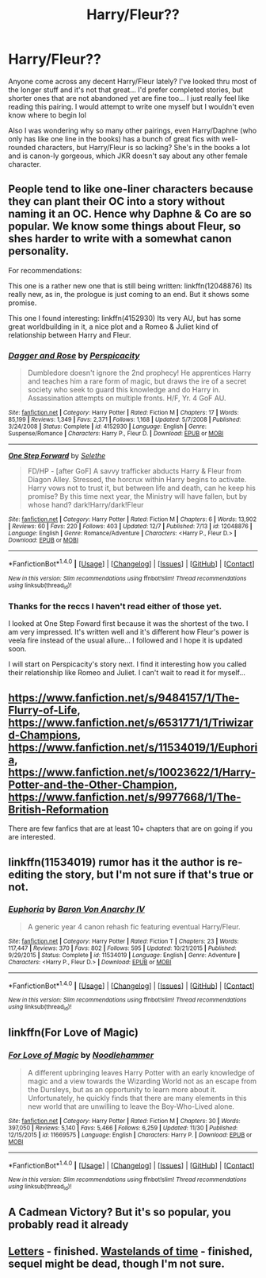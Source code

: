 #+TITLE: Harry/Fleur??

* Harry/Fleur??
:PROPERTIES:
:Author: Fynight
:Score: 14
:DateUnix: 1481180171.0
:DateShort: 2016-Dec-08
:FlairText: Request
:END:
Anyone come across any decent Harry/Fleur lately? I've looked thru most of the longer stuff and it's not that great... I'd prefer completed stories, but shorter ones that are not abandoned yet are fine too... I just really feel like reading this pairing. I would attempt to write one myself but I wouldn't even know where to begin lol

Also I was wondering why so many other pairings, even Harry/Daphne (who only has like one line in the books) has a bunch of great fics with well-rounded characters, but Harry/Fleur is so lacking? She's in the books a lot and is canon-ly gorgeous, which JKR doesn't say about any other female character.


** People tend to like one-liner characters because they can plant their OC into a story without naming it an OC. Hence why Daphne & Co are so popular. We know some things about Fleur, so shes harder to write with a somewhat canon personality.

For recommendations:

This one is a rather new one that is still being written: linkffn(12048876) Its really new, as in, the prologue is just coming to an end. But it shows some promise.

This one I found interesting: linkffn(4152930) Its very AU, but has some great worldbuilding in it, a nice plot and a Romeo & Juliet kind of relationship between Harry and Fleur.
:PROPERTIES:
:Author: UndeadBBQ
:Score: 8
:DateUnix: 1481212756.0
:DateShort: 2016-Dec-08
:END:

*** [[http://www.fanfiction.net/s/4152930/1/][*/Dagger and Rose/*]] by [[https://www.fanfiction.net/u/1446455/Perspicacity][/Perspicacity/]]

#+begin_quote
  Dumbledore doesn't ignore the 2nd prophecy! He apprentices Harry and teaches him a rare form of magic, but draws the ire of a secret society who seek to guard this knowledge and do Harry in. Assassination attempts on multiple fronts. H/F, Yr. 4 GoF AU.
#+end_quote

^{/Site/: [[http://www.fanfiction.net/][fanfiction.net]] *|* /Category/: Harry Potter *|* /Rated/: Fiction M *|* /Chapters/: 17 *|* /Words/: 85,199 *|* /Reviews/: 1,349 *|* /Favs/: 2,371 *|* /Follows/: 1,168 *|* /Updated/: 5/7/2008 *|* /Published/: 3/24/2008 *|* /Status/: Complete *|* /id/: 4152930 *|* /Language/: English *|* /Genre/: Suspense/Romance *|* /Characters/: Harry P., Fleur D. *|* /Download/: [[http://www.ff2ebook.com/old/ffn-bot/index.php?id=4152930&source=ff&filetype=epub][EPUB]] or [[http://www.ff2ebook.com/old/ffn-bot/index.php?id=4152930&source=ff&filetype=mobi][MOBI]]}

--------------

[[http://www.fanfiction.net/s/12048876/1/][*/One Step Forward/*]] by [[https://www.fanfiction.net/u/1994852/Selethe][/Selethe/]]

#+begin_quote
  FD/HP - [after GoF] A savvy trafficker abducts Harry & Fleur from Diagon Alley. Stressed, the horcrux within Harry begins to activate. Harry vows not to trust it, but between life and death, can he keep his promise? By this time next year, the Ministry will have fallen, but by whose hand? dark!Harry/dark!Fleur
#+end_quote

^{/Site/: [[http://www.fanfiction.net/][fanfiction.net]] *|* /Category/: Harry Potter *|* /Rated/: Fiction M *|* /Chapters/: 6 *|* /Words/: 13,902 *|* /Reviews/: 60 *|* /Favs/: 220 *|* /Follows/: 403 *|* /Updated/: 12/7 *|* /Published/: 7/13 *|* /id/: 12048876 *|* /Language/: English *|* /Genre/: Romance/Adventure *|* /Characters/: <Harry P., Fleur D.> *|* /Download/: [[http://www.ff2ebook.com/old/ffn-bot/index.php?id=12048876&source=ff&filetype=epub][EPUB]] or [[http://www.ff2ebook.com/old/ffn-bot/index.php?id=12048876&source=ff&filetype=mobi][MOBI]]}

--------------

*FanfictionBot*^{1.4.0} *|* [[[https://github.com/tusing/reddit-ffn-bot/wiki/Usage][Usage]]] | [[[https://github.com/tusing/reddit-ffn-bot/wiki/Changelog][Changelog]]] | [[[https://github.com/tusing/reddit-ffn-bot/issues/][Issues]]] | [[[https://github.com/tusing/reddit-ffn-bot/][GitHub]]] | [[[https://www.reddit.com/message/compose?to=tusing][Contact]]]

^{/New in this version: Slim recommendations using/ ffnbot!slim! /Thread recommendations using/ linksub(thread_id)!}
:PROPERTIES:
:Author: FanfictionBot
:Score: 1
:DateUnix: 1481212763.0
:DateShort: 2016-Dec-08
:END:


*** Thanks for the reccs I haven't read either of those yet.

I looked at One Step Foward first because it was the shortest of the two. I am very impressed. It's written well and it's different how Fleur's power is veela fire instead of the usual allure... I followed and I hope it is updated soon.

I will start on Perspicacity's story next. I find it interesting how you called their relationship like Romeo and Juliet. I can't wait to read it for myself...
:PROPERTIES:
:Author: Fynight
:Score: 1
:DateUnix: 1481242041.0
:DateShort: 2016-Dec-09
:END:


** [[https://www.fanfiction.net/s/9484157/1/The-Flurry-of-Life]], [[https://www.fanfiction.net/s/6531771/1/Triwizard-Champions]], [[https://www.fanfiction.net/s/11534019/1/Euphoria]], [[https://www.fanfiction.net/s/10023622/1/Harry-Potter-and-the-Other-Champion]], [[https://www.fanfiction.net/s/9977668/1/The-British-Reformation]]

There are few fanfics that are at least 10+ chapters that are on going if you are interested.
:PROPERTIES:
:Author: 0-0Danny0-0
:Score: 3
:DateUnix: 1481224842.0
:DateShort: 2016-Dec-08
:END:


** linkffn(11534019) rumor has it the author is re-editing the story, but I'm not sure if that's true or not.
:PROPERTIES:
:Author: Lord_Anarchy
:Score: 3
:DateUnix: 1481238975.0
:DateShort: 2016-Dec-09
:END:

*** [[http://www.fanfiction.net/s/11534019/1/][*/Euphoria/*]] by [[https://www.fanfiction.net/u/2125102/Baron-Von-Anarchy-IV][/Baron Von Anarchy IV/]]

#+begin_quote
  A generic year 4 canon rehash fic featuring eventual Harry/Fleur.
#+end_quote

^{/Site/: [[http://www.fanfiction.net/][fanfiction.net]] *|* /Category/: Harry Potter *|* /Rated/: Fiction T *|* /Chapters/: 23 *|* /Words/: 117,447 *|* /Reviews/: 370 *|* /Favs/: 802 *|* /Follows/: 595 *|* /Updated/: 10/21/2015 *|* /Published/: 9/29/2015 *|* /Status/: Complete *|* /id/: 11534019 *|* /Language/: English *|* /Genre/: Adventure *|* /Characters/: <Harry P., Fleur D.> *|* /Download/: [[http://www.ff2ebook.com/old/ffn-bot/index.php?id=11534019&source=ff&filetype=epub][EPUB]] or [[http://www.ff2ebook.com/old/ffn-bot/index.php?id=11534019&source=ff&filetype=mobi][MOBI]]}

--------------

*FanfictionBot*^{1.4.0} *|* [[[https://github.com/tusing/reddit-ffn-bot/wiki/Usage][Usage]]] | [[[https://github.com/tusing/reddit-ffn-bot/wiki/Changelog][Changelog]]] | [[[https://github.com/tusing/reddit-ffn-bot/issues/][Issues]]] | [[[https://github.com/tusing/reddit-ffn-bot/][GitHub]]] | [[[https://www.reddit.com/message/compose?to=tusing][Contact]]]

^{/New in this version: Slim recommendations using/ ffnbot!slim! /Thread recommendations using/ linksub(thread_id)!}
:PROPERTIES:
:Author: FanfictionBot
:Score: 1
:DateUnix: 1481239007.0
:DateShort: 2016-Dec-09
:END:


** linkffn(For Love of Magic)
:PROPERTIES:
:Author: Ch1pp
:Score: 2
:DateUnix: 1481270995.0
:DateShort: 2016-Dec-09
:END:

*** [[http://www.fanfiction.net/s/11669575/1/][*/For Love of Magic/*]] by [[https://www.fanfiction.net/u/5241558/Noodlehammer][/Noodlehammer/]]

#+begin_quote
  A different upbringing leaves Harry Potter with an early knowledge of magic and a view towards the Wizarding World not as an escape from the Dursleys, but as an opportunity to learn more about it. Unfortunately, he quickly finds that there are many elements in this new world that are unwilling to leave the Boy-Who-Lived alone.
#+end_quote

^{/Site/: [[http://www.fanfiction.net/][fanfiction.net]] *|* /Category/: Harry Potter *|* /Rated/: Fiction M *|* /Chapters/: 30 *|* /Words/: 397,050 *|* /Reviews/: 5,140 *|* /Favs/: 5,466 *|* /Follows/: 6,259 *|* /Updated/: 11/30 *|* /Published/: 12/15/2015 *|* /id/: 11669575 *|* /Language/: English *|* /Characters/: Harry P. *|* /Download/: [[http://www.ff2ebook.com/old/ffn-bot/index.php?id=11669575&source=ff&filetype=epub][EPUB]] or [[http://www.ff2ebook.com/old/ffn-bot/index.php?id=11669575&source=ff&filetype=mobi][MOBI]]}

--------------

*FanfictionBot*^{1.4.0} *|* [[[https://github.com/tusing/reddit-ffn-bot/wiki/Usage][Usage]]] | [[[https://github.com/tusing/reddit-ffn-bot/wiki/Changelog][Changelog]]] | [[[https://github.com/tusing/reddit-ffn-bot/issues/][Issues]]] | [[[https://github.com/tusing/reddit-ffn-bot/][GitHub]]] | [[[https://www.reddit.com/message/compose?to=tusing][Contact]]]

^{/New in this version: Slim recommendations using/ ffnbot!slim! /Thread recommendations using/ linksub(thread_id)!}
:PROPERTIES:
:Author: FanfictionBot
:Score: 1
:DateUnix: 1481271015.0
:DateShort: 2016-Dec-09
:END:


** A Cadmean Victory? But it's so popular, you probably read it already
:PROPERTIES:
:Score: 2
:DateUnix: 1481198566.0
:DateShort: 2016-Dec-08
:END:


** [[https://www.fanfiction.net/s/6535391][Letters]] - finished. [[https://www.fanfiction.net/s/4068153][Wastelands of time]] - finished, sequel might be dead, though I'm not sure.
:PROPERTIES:
:Score: 1
:DateUnix: 1481200773.0
:DateShort: 2016-Dec-08
:END:
